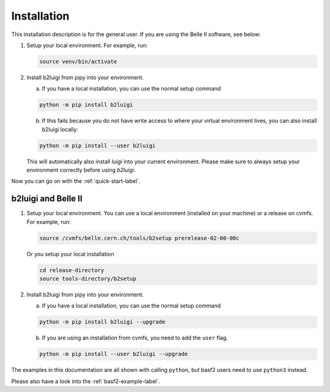 .. _installation-label:

Installation
============

This installation description is for the general user. If you are using the Belle II software, see below:

1.  Setup your local environment.
    For example, run:

    .. code-block:: bash

        source venv/bin/activate

2.  Install b2luigi from pipy into your environment.

    a.  If you have a local installation, you can use the normal setup command

    .. code-block:: bash

        python -m pip install b2luigi


    b.  If this fails because you do not have write access to where your virtual environment lives, you can also install
        b2luigi locally:

    .. code-block:: bash

        python -m pip install --user b2luigi

    This will automatically also install `luigi` into your current environment.
    Please make sure to always setup your environment correctly before using `b2luigi`.

Now you can go on with the :ref:`quick-start-label`.


b2luigi and Belle II
---------------------

1.  Setup your local environment. You can use a local environment (installed on your machine) or a release on cvmfs.
    For example, run:

    .. code-block:: bash

        source /cvmfs/belle.cern.ch/tools/b2setup prerelease-02-00-00c

    Or you setup your local installation

    .. code-block:: bash

        cd release-directory
        source tools-directory/b2setup

2.  Install b2luigi from pipy into your environment.

    a.  If you have a local installation, you can use the normal setup command

    .. code-block:: bash

        python -m pip install b2luigi --upgrade


    b.  If you are using an installation from cvmfs, you need to add the ``user`` flag.

    .. code-block:: bash

        python -m pip install --user b2luigi --upgrade


The examples in this documentation are all shown with calling ``python``, but basf2 users need to use ``python3``
instead.

Please also have a look into the :ref:`basf2-example-label`.

